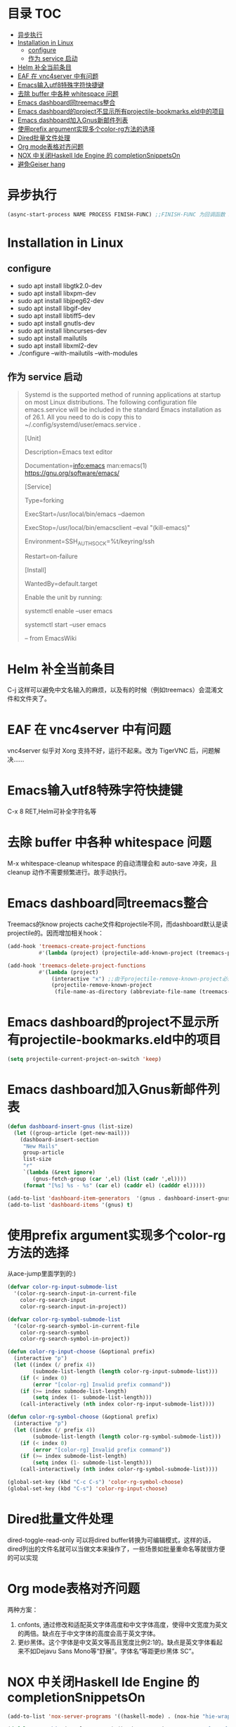 * 目录                                                                  :TOC:
- [[#异步执行][异步执行]]
- [[#installation-in-linux][Installation in Linux]]
  - [[#configure][configure]]
  - [[#作为-service-启动][作为 service 启动]]
- [[#helm-补全当前条目][Helm 补全当前条目]]
- [[#eaf-在-vnc4server-中有问题][EAF 在 vnc4server 中有问题]]
- [[#emacs输入utf8特殊字符快捷键][Emacs输入utf8特殊字符快捷键]]
- [[#去除-buffer-中各种-whitespace-问题][去除 buffer 中各种 whitespace 问题]]
- [[#emacs-dashboard同treemacs整合][Emacs dashboard同treemacs整合]]
- [[#emacs-dashboard的project不显示所有projectile-bookmarkseld中的项目][Emacs dashboard的project不显示所有projectile-bookmarks.eld中的项目]]
- [[#emacs-dashboard加入gnus新邮件列表][Emacs dashboard加入Gnus新邮件列表]]
- [[#使用prefix-argument实现多个color-rg方法的选择][使用prefix argument实现多个color-rg方法的选择]]
- [[#dired批量文件处理][Dired批量文件处理]]
- [[#org-mode表格对齐问题][Org mode表格对齐问题]]
- [[#nox-中关闭haskell-ide-engine-的-completionsnippetson][NOX 中关闭Haskell Ide Engine 的 completionSnippetsOn]]
- [[#避免geiser-hang][避免Geiser hang]]

* 异步执行
  #+begin_src emacs-lisp
    (async-start-process NAME PROCESS FINISH-FUNC) ;;FINISH-FUNC 为回调函数 Emacs version 26.3
  #+end_src
* Installation in Linux
** configure
   - sudo apt install libgtk2.0-dev
   - sudo apt install libxpm-dev
   - sudo apt install libjpeg62-dev
   - sudo apt install libgif-dev
   - sudo apt install libtiff5-dev
   - sudo apt install gnutls-dev
   - sudo apt install libncurses-dev
   - sudo apt install mailutils
   - sudo apt install libxml2-dev
   - ./configure --with-mailutils --with-modules
** 作为 service 启动
   #+begin_quote
   Systemd is the supported method of running applications at startup on most Linux distributions. The following configuration file emacs.service will be included in the standard Emacs installation as of 26.1. All you need to do is copy this to ~/.config/systemd/user/emacs.service .

   [Unit]

   Description=Emacs text editor

   Documentation=info:emacs man:emacs(1) https://gnu.org/software/emacs/

   [Service]

   Type=forking

   ExecStart=/usr/local/bin/emacs --daemon

   ExecStop=/usr/local/bin/emacsclient --eval "(kill-emacs)"

   Environment=SSH_AUTH_SOCK=%t/keyring/ssh

   Restart=on-failure

   [Install]

   WantedBy=default.target

   Enable the unit by running:

   systemctl enable --user emacs

   systemctl start --user emacs

   -- from EmacsWiki
   #+end_quote
* Helm 补全当前条目
  C-j 这样可以避免中文名输入的麻烦，以及有的时候（例如treemacs）会混淆文件和文件夹了。
* EAF 在 vnc4server 中有问题
  vnc4server 似乎对 Xorg 支持不好，运行不起来。改为 TigerVNC 后，问题解决……
* Emacs输入utf8特殊字符快捷键
  C-x 8 RET,Helm可补全字符名等
* 去除 buffer 中各种 whitespace 问题
  M-x whitespace-cleanup
  whitespace 的自动清理会和 auto-save 冲突，且 cleanup 动作不需要频繁进行。故手动执行。
* Emacs dashboard同treemacs整合
  Treemacs的know projects cache文件和projectile不同，而dashboard默认是读projectile的。因而增加相关hook：
  #+begin_src emacs-lisp
    (add-hook 'treemacs-create-project-functions
              #'(lambda (project) (projectile-add-known-project (treemacs-project->path project))))

    (add-hook 'treemacs-delete-project-functions
              #'(lambda (project)
                  (interactive "x") ;;由于projectile-remove-known-project必须interactively called，project是一个struct类型，故code letter用"x"。另，treemacs-project->path 返回的path路径没有用缩写，最后也不带"/"，故需要转换。
                  (projectile-remove-known-project
                   (file-name-as-directory (abbreviate-file-name (treemacs-project->path project))))))
  #+end_src
* Emacs dashboard的project不显示所有projectile-bookmarks.eld中的项目
  #+begin_src emacs-lisp
    (setq projectile-current-project-on-switch 'keep)
  #+end_src
* Emacs dashboard加入Gnus新邮件列表
  #+begin_src emacs-lisp
    (defun dashboard-insert-gnus (list-size)
      (let ((group-article (get-new-mail)))
        (dashboard-insert-section
         "New Mails"
         group-article
         list-size
         "r"
         `(lambda (&rest ignore)
            (gnus-fetch-group (car ',el) (list (cadr ',el))))
         (format "[%s] %s - %s" (car el) (caddr el) (cadddr el)))))

    (add-to-list 'dashboard-item-generators  '(gnus . dashboard-insert-gnus))
    (add-to-list 'dashboard-items '(gnus) t)
  #+end_src
* 使用prefix argument实现多个color-rg方法的选择
  从ace-jump里面学到的:)
  #+begin_src emacs-lisp
    (defvar color-rg-input-submode-list
      '(color-rg-search-input-in-current-file
        color-rg-search-input
        color-rg-search-input-in-project))

    (defvar color-rg-symbol-submode-list
      '(color-rg-search-symbol-in-current-file
        color-rg-search-symbol
        color-rg-search-symbol-in-project))

    (defun color-rg-input-choose (&optional prefix)
      (interactive "p")
      (let ((index (/ prefix 4))
            (submode-list-length (length color-rg-input-submode-list)))
        (if (< index 0)
            (error "[color-rg] Invalid prefix command"))
        (if (>= index submode-list-length)
            (setq index (1- submode-list-length)))
        (call-interactively (nth index color-rg-input-submode-list))))

    (defun color-rg-symbol-choose (&optional prefix)
      (interactive "p")
      (let ((index (/ prefix 4))
            (submode-list-length (length color-rg-symbol-submode-list)))
        (if (< index 0)
            (error "[color-rg] Invalid prefix command"))
        (if (>= index submode-list-length)
            (setq index (1- submode-list-length)))
        (call-interactively (nth index color-rg-symbol-submode-list))))

    (global-set-key (kbd "C-c C-s") 'color-rg-symbol-choose)
    (global-set-key (kbd "C-s") 'color-rg-input-choose)
  #+end_src
* Dired批量文件处理
  dired-toggle-read-only 可以将dired buffer转换为可编辑模式，这样的话，dired列出的文件名就可以当做文本来操作了，一些场景如批量重命名等就很方便的可以实现
* Org mode表格对齐问题
  两种方案：
  1. cnfonts, 通过修改和适配英文字体高度和中文字体高度，使得中文宽度为英文的两倍。缺点在于中文字体的高度会高于英文字体。
  2. 更纱黑体。这个字体是中文英文等高且宽度比例2:1的。缺点是英文字体看起来不如Dejavu Sans Mono等“舒展”。字体名“等距更纱黑体 SC”。
* NOX 中关闭Haskell Ide Engine 的 completionSnippetsOn
  #+begin_src emacs-lisp
    (add-to-list 'nox-server-programs '((haskell-mode) . (nox-hie "hie-wrapper" "--lsp")))

    (defclass nox-hie (nox-lsp-server) () :documentation "A custom class for HIE.")

    (cl-defmethod nox-initialization-options ((server nox-hie))
      (list :languageServerHaskell (list :completionSnippetsOn :json-false)))
  #+end_src
  HIE默认是开启的，这样的话，每次在做自定义函数名补全的时候，都会带上Snippets place holder。非常烦人。如：
  #+begin_src haskell
    oddPlusOne :: Odd n -> Even (S n)
    oddPlusOne ${1:Odd n} --当补全oddPlusOne时，后面的占位符就会出来
  #+end_src
* 避免Geiser hang
  #+begin_quote
  It is possible for Geiser to hang your Emacs process when trying to complete symbols. This can happen in the REPL itself or even in a Scheme buffer that is attached to the REPL process. If this happens, you¡¯ve probably entered a module that changes the REPL prompt from what Geiser was expecting to see.

  Unfortunately, there¡¯s no general solution for this issue right now (as it is a daunting task to try to make a regexp that can encompass all possible REPL prompts). The best solution for now is to fix this issue on a case-by-case basis by adjusting your prompt regexp variable so that it matches the default prompt as well as your Scheme module¡¯s special prompt.
  #+end_quote
  #+begin_src emacs-lisp
    (eval-after-load 'geiser-chez
      '(progn
         (setq geiser-active-implementations '(chez))
         (setq geiser-chez--prompt-regexp "debug> \\|> \\|.*: ")))
  #+end_src
